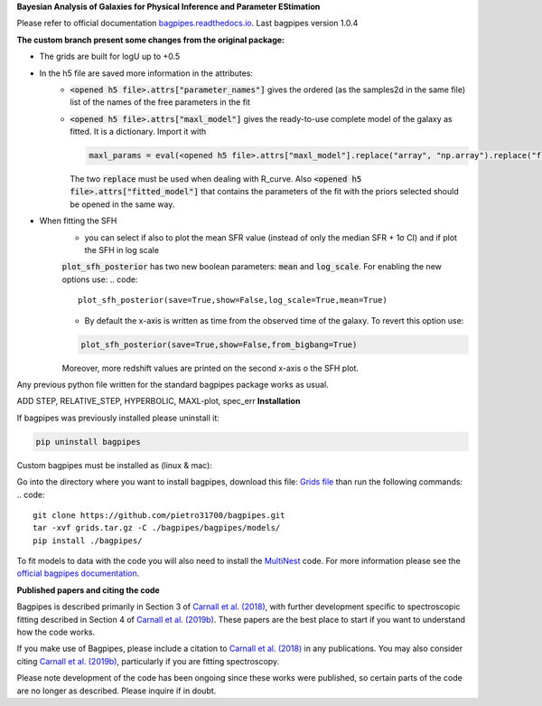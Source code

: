 **Bayesian Analysis of Galaxies for Physical Inference and Parameter EStimation**

Please refer to official documentation `bagpipes.readthedocs.io <http://bagpipes.readthedocs.io>`_. Last bagpipes version 1.0.4




**The custom branch present some changes from the original package:**

* The grids are built for logU up to +0.5
* In the h5 file are saved more information in the attributes:
    * :code:`<opened h5 file>.attrs["parameter_names"]` gives the ordered (as the samples2d in the same file) list of the names of the free parameters in the fit
    * :code:`<opened h5 file>.attrs["maxl_model"]` gives the ready-to-use complete model of the galaxy as fitted. It is a dictionary. Import it with 
      
      .. code::
         
         maxl_params = eval(<opened h5 file>.attrs["maxl_model"].replace("array", "np.array").replace("float", "np.float"))

      The two :code:`replace` must be used when dealing with R_curve. Also :code:`<opened h5 file>.attrs["fitted_model"]` that contains the parameters of the fit with the priors selected should be opened in the same way.

* When fitting the SFH
    * you can select if also to plot the mean SFR value (instead of only the median SFR + 1σ CI) and if plot the SFH in log scale
    :code:`plot_sfh_posterior` has two new boolean parameters: :code:`mean` and :code:`log_scale`. For enabling the new options use:
    .. code::

        plot_sfh_posterior(save=True,show=False,log_scale=True,mean=True)
    
    * By default the x-axis is written as time from the observed time of the galaxy. To revert this option use:
    .. code::

        plot_sfh_posterior(save=True,show=False,from_bigbang=True)
    Moreover, more redshift values are printed on the second x-axis o the SFH plot.

Any previous python file written for the standard bagpipes package works as usual.


ADD STEP, RELATIVE_STEP, HYPERBOLIC, MAXL-plot, spec_err
**Installation**

If bagpipes was previously installed please uninstall it:

.. code::

    pip uninstall bagpipes

Custom bagpipes must be installed as (linux & mac):

Go into the directory where you want to install bagpipes, download this file:
`Grids file <https://mega.nz/file/U65QWByS#WhU0ScTbRoO0wWeVt7ZAxJh9Iom_IOjGUV1RO2U6SCM>`_
than run the following commands:
.. code::

    git clone https://github.com/pietro31700/bagpipes.git 
    tar -xvf grids.tar.gz -C ./bagpipes/bagpipes/models/
    pip install ./bagpipes/


To fit models to data with the code you will also need to install the `MultiNest <https://github.com/JohannesBuchner/MultiNest>`_ code. For more information please see the `official bagpipes documentation <http://bagpipes.readthedocs.io>`_.

**Published papers and citing the code**

Bagpipes is described primarily in Section 3 of `Carnall et al. (2018) <https://arxiv.org/abs/1712.04452>`_, with further development specific to spectroscopic fitting described in Section 4 of `Carnall et al. (2019b) <https://arxiv.org/abs/1903.11082>`_. These papers are the best place to start if you want to understand how the code works.

If you make use of Bagpipes, please include a citation to `Carnall et al. (2018) <https://arxiv.org/abs/1712.04452>`_ in any publications. You may also consider citing `Carnall et al. (2019b) <https://arxiv.org/abs/1903.11082>`_, particularly if you are fitting spectroscopy.

Please note development of the code has been ongoing since these works were published, so certain parts of the code are no longer as described. Please inquire if in doubt.

